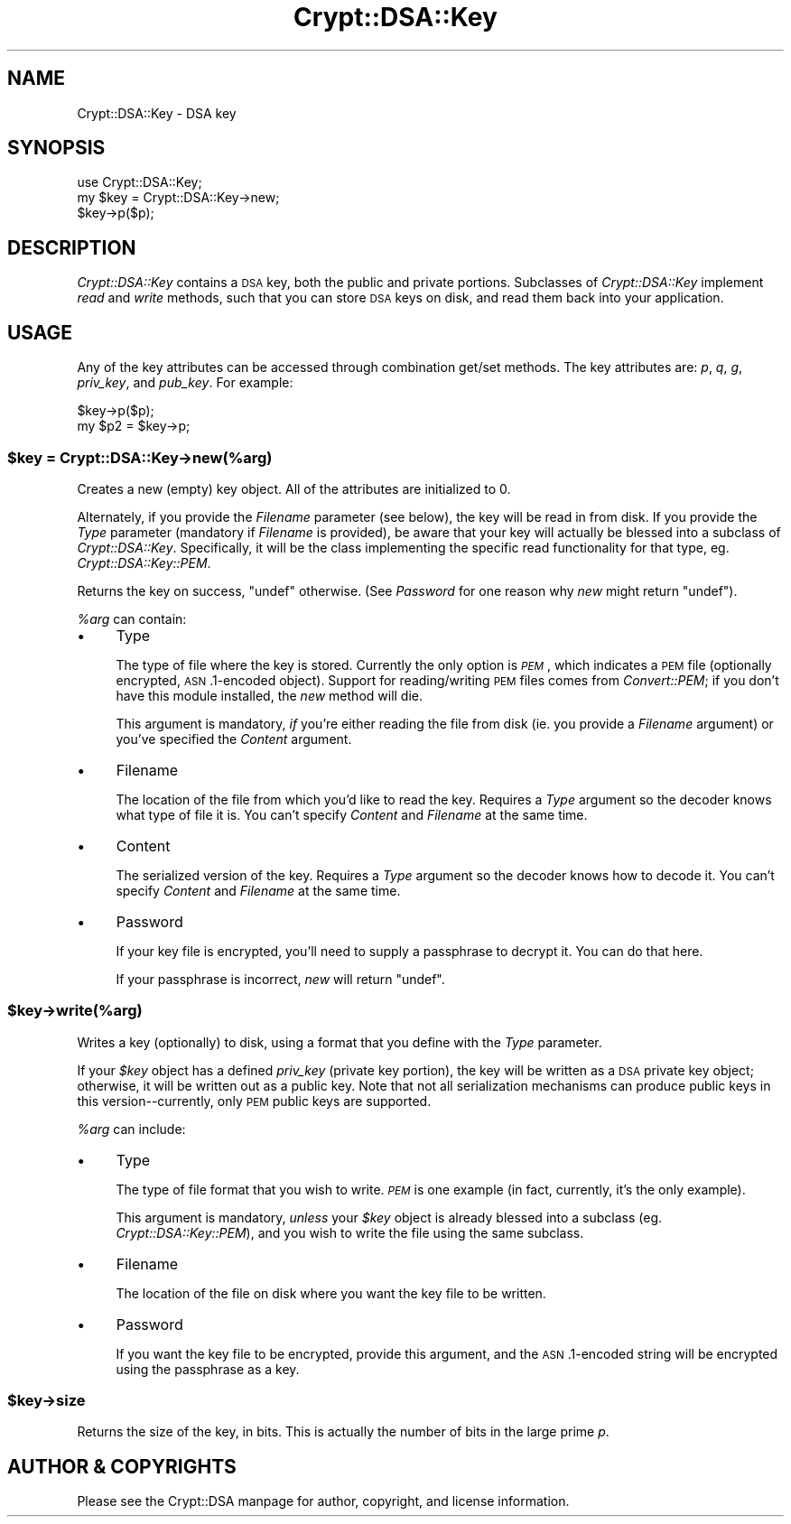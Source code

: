 .\" Automatically generated by Pod::Man 2.25 (Pod::Simple 3.16)
.\"
.\" Standard preamble:
.\" ========================================================================
.de Sp \" Vertical space (when we can't use .PP)
.if t .sp .5v
.if n .sp
..
.de Vb \" Begin verbatim text
.ft CW
.nf
.ne \\$1
..
.de Ve \" End verbatim text
.ft R
.fi
..
.\" Set up some character translations and predefined strings.  \*(-- will
.\" give an unbreakable dash, \*(PI will give pi, \*(L" will give a left
.\" double quote, and \*(R" will give a right double quote.  \*(C+ will
.\" give a nicer C++.  Capital omega is used to do unbreakable dashes and
.\" therefore won't be available.  \*(C` and \*(C' expand to `' in nroff,
.\" nothing in troff, for use with C<>.
.tr \(*W-
.ds C+ C\v'-.1v'\h'-1p'\s-2+\h'-1p'+\s0\v'.1v'\h'-1p'
.ie n \{\
.    ds -- \(*W-
.    ds PI pi
.    if (\n(.H=4u)&(1m=24u) .ds -- \(*W\h'-12u'\(*W\h'-12u'-\" diablo 10 pitch
.    if (\n(.H=4u)&(1m=20u) .ds -- \(*W\h'-12u'\(*W\h'-8u'-\"  diablo 12 pitch
.    ds L" ""
.    ds R" ""
.    ds C` ""
.    ds C' ""
'br\}
.el\{\
.    ds -- \|\(em\|
.    ds PI \(*p
.    ds L" ``
.    ds R" ''
'br\}
.\"
.\" Escape single quotes in literal strings from groff's Unicode transform.
.ie \n(.g .ds Aq \(aq
.el       .ds Aq '
.\"
.\" If the F register is turned on, we'll generate index entries on stderr for
.\" titles (.TH), headers (.SH), subsections (.SS), items (.Ip), and index
.\" entries marked with X<> in POD.  Of course, you'll have to process the
.\" output yourself in some meaningful fashion.
.ie \nF \{\
.    de IX
.    tm Index:\\$1\t\\n%\t"\\$2"
..
.    nr % 0
.    rr F
.\}
.el \{\
.    de IX
..
.\}
.\"
.\" Accent mark definitions (@(#)ms.acc 1.5 88/02/08 SMI; from UCB 4.2).
.\" Fear.  Run.  Save yourself.  No user-serviceable parts.
.    \" fudge factors for nroff and troff
.if n \{\
.    ds #H 0
.    ds #V .8m
.    ds #F .3m
.    ds #[ \f1
.    ds #] \fP
.\}
.if t \{\
.    ds #H ((1u-(\\\\n(.fu%2u))*.13m)
.    ds #V .6m
.    ds #F 0
.    ds #[ \&
.    ds #] \&
.\}
.    \" simple accents for nroff and troff
.if n \{\
.    ds ' \&
.    ds ` \&
.    ds ^ \&
.    ds , \&
.    ds ~ ~
.    ds /
.\}
.if t \{\
.    ds ' \\k:\h'-(\\n(.wu*8/10-\*(#H)'\'\h"|\\n:u"
.    ds ` \\k:\h'-(\\n(.wu*8/10-\*(#H)'\`\h'|\\n:u'
.    ds ^ \\k:\h'-(\\n(.wu*10/11-\*(#H)'^\h'|\\n:u'
.    ds , \\k:\h'-(\\n(.wu*8/10)',\h'|\\n:u'
.    ds ~ \\k:\h'-(\\n(.wu-\*(#H-.1m)'~\h'|\\n:u'
.    ds / \\k:\h'-(\\n(.wu*8/10-\*(#H)'\z\(sl\h'|\\n:u'
.\}
.    \" troff and (daisy-wheel) nroff accents
.ds : \\k:\h'-(\\n(.wu*8/10-\*(#H+.1m+\*(#F)'\v'-\*(#V'\z.\h'.2m+\*(#F'.\h'|\\n:u'\v'\*(#V'
.ds 8 \h'\*(#H'\(*b\h'-\*(#H'
.ds o \\k:\h'-(\\n(.wu+\w'\(de'u-\*(#H)/2u'\v'-.3n'\*(#[\z\(de\v'.3n'\h'|\\n:u'\*(#]
.ds d- \h'\*(#H'\(pd\h'-\w'~'u'\v'-.25m'\f2\(hy\fP\v'.25m'\h'-\*(#H'
.ds D- D\\k:\h'-\w'D'u'\v'-.11m'\z\(hy\v'.11m'\h'|\\n:u'
.ds th \*(#[\v'.3m'\s+1I\s-1\v'-.3m'\h'-(\w'I'u*2/3)'\s-1o\s+1\*(#]
.ds Th \*(#[\s+2I\s-2\h'-\w'I'u*3/5'\v'-.3m'o\v'.3m'\*(#]
.ds ae a\h'-(\w'a'u*4/10)'e
.ds Ae A\h'-(\w'A'u*4/10)'E
.    \" corrections for vroff
.if v .ds ~ \\k:\h'-(\\n(.wu*9/10-\*(#H)'\s-2\u~\d\s+2\h'|\\n:u'
.if v .ds ^ \\k:\h'-(\\n(.wu*10/11-\*(#H)'\v'-.4m'^\v'.4m'\h'|\\n:u'
.    \" for low resolution devices (crt and lpr)
.if \n(.H>23 .if \n(.V>19 \
\{\
.    ds : e
.    ds 8 ss
.    ds o a
.    ds d- d\h'-1'\(ga
.    ds D- D\h'-1'\(hy
.    ds th \o'bp'
.    ds Th \o'LP'
.    ds ae ae
.    ds Ae AE
.\}
.rm #[ #] #H #V #F C
.\" ========================================================================
.\"
.IX Title "Crypt::DSA::Key 3"
.TH Crypt::DSA::Key 3 "2011-06-16" "perl v5.14.2" "User Contributed Perl Documentation"
.\" For nroff, turn off justification.  Always turn off hyphenation; it makes
.\" way too many mistakes in technical documents.
.if n .ad l
.nh
.SH "NAME"
Crypt::DSA::Key \- DSA key
.SH "SYNOPSIS"
.IX Header "SYNOPSIS"
.Vb 2
\&    use Crypt::DSA::Key;
\&    my $key = Crypt::DSA::Key\->new;
\&
\&    $key\->p($p);
.Ve
.SH "DESCRIPTION"
.IX Header "DESCRIPTION"
\&\fICrypt::DSA::Key\fR contains a \s-1DSA\s0 key, both the public and
private portions. Subclasses of \fICrypt::DSA::Key\fR implement
\&\fIread\fR and \fIwrite\fR methods, such that you can store \s-1DSA\s0
keys on disk, and read them back into your application.
.SH "USAGE"
.IX Header "USAGE"
Any of the key attributes can be accessed through combination
get/set methods. The key attributes are: \fIp\fR, \fIq\fR, \fIg\fR,
\&\fIpriv_key\fR, and \fIpub_key\fR. For example:
.PP
.Vb 2
\&    $key\->p($p);
\&    my $p2 = $key\->p;
.Ve
.ie n .SS "$key = Crypt::DSA::Key\->new(%arg)"
.el .SS "\f(CW$key\fP = Crypt::DSA::Key\->new(%arg)"
.IX Subsection "$key = Crypt::DSA::Key->new(%arg)"
Creates a new (empty) key object. All of the attributes are
initialized to 0.
.PP
Alternately, if you provide the \fIFilename\fR parameter (see
below), the key will be read in from disk. If you provide
the \fIType\fR parameter (mandatory if \fIFilename\fR is provided),
be aware that your key will actually be blessed into a subclass
of \fICrypt::DSA::Key\fR. Specifically, it will be the class
implementing the specific read functionality for that type,
eg. \fICrypt::DSA::Key::PEM\fR.
.PP
Returns the key on success, \f(CW\*(C`undef\*(C'\fR otherwise. (See \fIPassword\fR
for one reason why \fInew\fR might return \f(CW\*(C`undef\*(C'\fR).
.PP
\&\fI\f(CI%arg\fI\fR can contain:
.IP "\(bu" 4
Type
.Sp
The type of file where the key is stored. Currently the only
option is \fI\s-1PEM\s0\fR, which indicates a \s-1PEM\s0 file (optionally
encrypted, \s-1ASN\s0.1\-encoded object). Support for reading/writing
\&\s-1PEM\s0 files comes from \fIConvert::PEM\fR; if you don't have this
module installed, the \fInew\fR method will die.
.Sp
This argument is mandatory, \fIif\fR you're either reading the file from
disk (ie. you provide a \fIFilename\fR argument) or you've specified the
\&\fIContent\fR argument.
.IP "\(bu" 4
Filename
.Sp
The location of the file from which you'd like to read the key.
Requires a \fIType\fR argument so the decoder knows what type of file it
is.  You can't specify \fIContent\fR and \fIFilename\fR at the same time.
.IP "\(bu" 4
Content
.Sp
The serialized version of the key.  Requires a \fIType\fR argument so the
decoder knows how to decode it.  You can't specify \fIContent\fR and
\&\fIFilename\fR at the same time.
.IP "\(bu" 4
Password
.Sp
If your key file is encrypted, you'll need to supply a
passphrase to decrypt it. You can do that here.
.Sp
If your passphrase is incorrect, \fInew\fR will return \f(CW\*(C`undef\*(C'\fR.
.ie n .SS "$key\->write(%arg)"
.el .SS "\f(CW$key\fP\->write(%arg)"
.IX Subsection "$key->write(%arg)"
Writes a key (optionally) to disk, using a format that you
define with the \fIType\fR parameter.
.PP
If your \fI\f(CI$key\fI\fR object has a defined \fIpriv_key\fR (private key portion),
the key will be written as a \s-1DSA\s0 private key object; otherwise, it will
be written out as a public key. Note that not all serialization mechanisms
can produce public keys in this version\*(--currently, only \s-1PEM\s0 public keys
are supported.
.PP
\&\fI\f(CI%arg\fI\fR can include:
.IP "\(bu" 4
Type
.Sp
The type of file format that you wish to write. \fI\s-1PEM\s0\fR is one
example (in fact, currently, it's the only example).
.Sp
This argument is mandatory, \fIunless\fR your \fI\f(CI$key\fI\fR object is
already blessed into a subclass (eg. \fICrypt::DSA::Key::PEM\fR),
and you wish to write the file using the same subclass.
.IP "\(bu" 4
Filename
.Sp
The location of the file on disk where you want the key file
to be written.
.IP "\(bu" 4
Password
.Sp
If you want the key file to be encrypted, provide this
argument, and the \s-1ASN\s0.1\-encoded string will be encrypted using
the passphrase as a key.
.ie n .SS "$key\->size"
.el .SS "\f(CW$key\fP\->size"
.IX Subsection "$key->size"
Returns the size of the key, in bits. This is actually the
number of bits in the large prime \fIp\fR.
.SH "AUTHOR & COPYRIGHTS"
.IX Header "AUTHOR & COPYRIGHTS"
Please see the Crypt::DSA manpage for author, copyright,
and license information.
